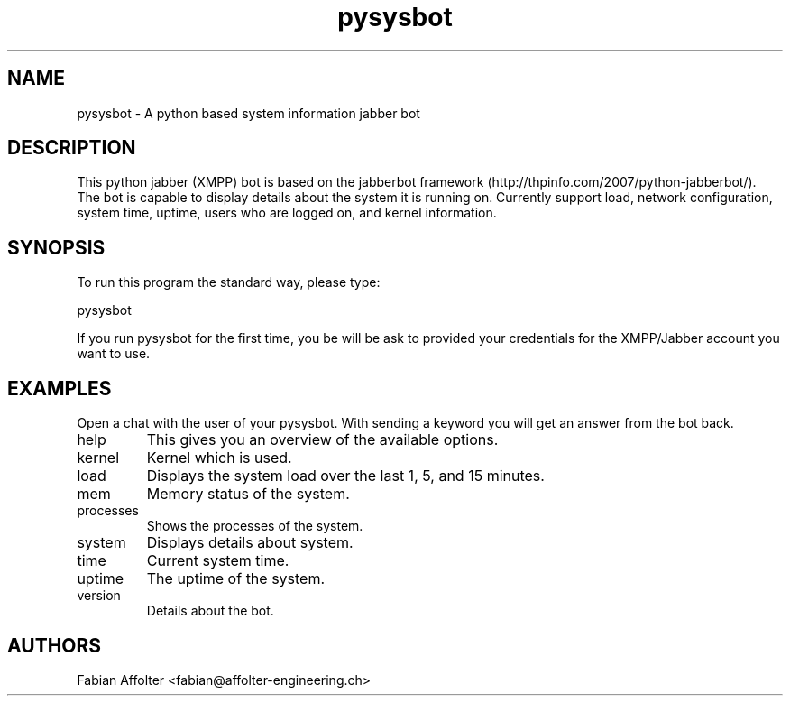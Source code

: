 .TH "pysysbot" "1" "0.1.1" "Fabian Affolter" "Jabber bot for the displaying system details"
.SH "NAME"
.LP 
pysysbot \- A python based system information jabber bot
.SH "DESCRIPTION"
.LP 
This python jabber (XMPP) bot is based on the jabberbot framework
(http://thpinfo.com/2007/python-jabberbot/).  The bot is capable to
display details about the system it is running on.  Currently support
load, network configuration, system time, uptime, users who are logged
on, and kernel information.
.SH "SYNOPSIS"
.LP 
To run this program the standard way, please type:
.LP 
pysysbot
.LP 
If you run pysysbot for the first time, you be will be ask to provided your
credentials for the XMPP/Jabber account you want to use.
.LP
.SH "EXAMPLES"
.LP
Open a chat with the user of your pysysbot. With sending a keyword you will
get an answer from the bot back.
.LP
.IP "help"
This gives you an overview of the available options.
.IP "kernel"
Kernel which is used.
.IP "load"
Displays the system load over the last 1, 5, and 15 minutes.
.IP "mem"
Memory status of the system.
.IP "processes"
Shows the processes of the system.
.IP "system"
Displays details about system.
.IP "time"
Current system time.
.IP "uptime"
The uptime of the system.
.IP "version"
Details about the bot.
.LP
.SH "AUTHORS"
.LP 
Fabian Affolter <fabian@affolter-engineering.ch>
